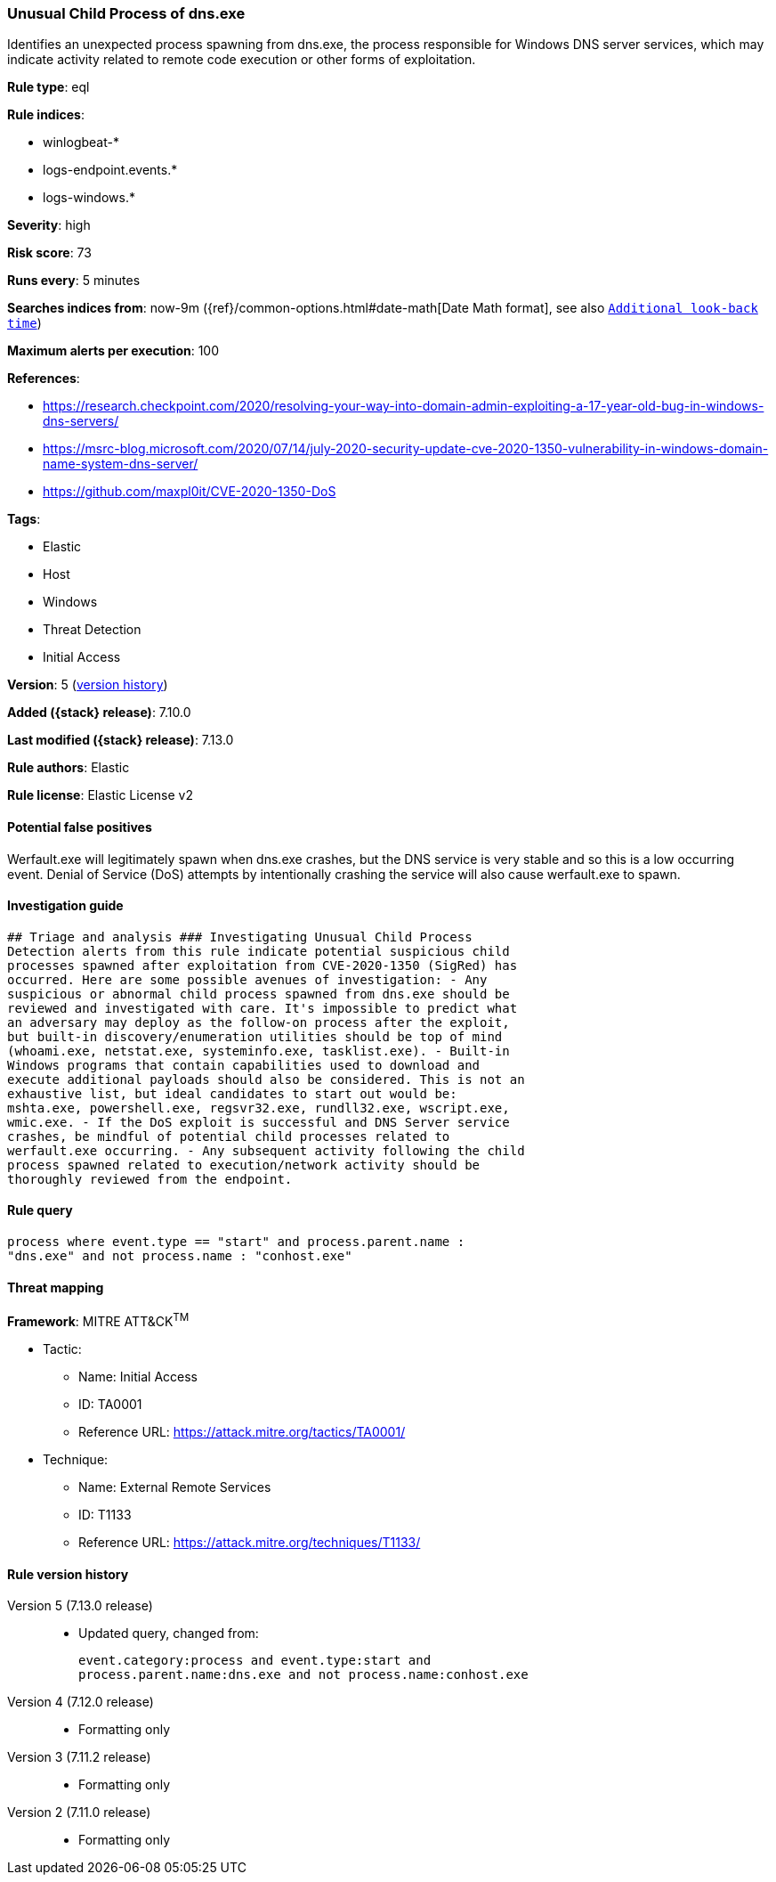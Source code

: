 [[unusual-child-process-of-dns.exe]]
=== Unusual Child Process of dns.exe

Identifies an unexpected process spawning from dns.exe, the process responsible for Windows DNS server services, which may indicate activity related to remote code execution or other forms of exploitation.

*Rule type*: eql

*Rule indices*:

* winlogbeat-*
* logs-endpoint.events.*
* logs-windows.*

*Severity*: high

*Risk score*: 73

*Runs every*: 5 minutes

*Searches indices from*: now-9m ({ref}/common-options.html#date-math[Date Math format], see also <<rule-schedule, `Additional look-back time`>>)

*Maximum alerts per execution*: 100

*References*:

* https://research.checkpoint.com/2020/resolving-your-way-into-domain-admin-exploiting-a-17-year-old-bug-in-windows-dns-servers/
* https://msrc-blog.microsoft.com/2020/07/14/july-2020-security-update-cve-2020-1350-vulnerability-in-windows-domain-name-system-dns-server/
* https://github.com/maxpl0it/CVE-2020-1350-DoS

*Tags*:

* Elastic
* Host
* Windows
* Threat Detection
* Initial Access

*Version*: 5 (<<unusual-child-process-of-dns.exe-history, version history>>)

*Added ({stack} release)*: 7.10.0

*Last modified ({stack} release)*: 7.13.0

*Rule authors*: Elastic

*Rule license*: Elastic License v2

==== Potential false positives

Werfault.exe will legitimately spawn when dns.exe crashes, but the DNS service is very stable and so this is a low occurring event. Denial of Service (DoS) attempts by intentionally crashing the service will also cause werfault.exe to spawn.

==== Investigation guide


[source,markdown]
----------------------------------
## Triage and analysis ### Investigating Unusual Child Process
Detection alerts from this rule indicate potential suspicious child
processes spawned after exploitation from CVE-2020-1350 (SigRed) has
occurred. Here are some possible avenues of investigation: - Any
suspicious or abnormal child process spawned from dns.exe should be
reviewed and investigated with care. It's impossible to predict what
an adversary may deploy as the follow-on process after the exploit,
but built-in discovery/enumeration utilities should be top of mind
(whoami.exe, netstat.exe, systeminfo.exe, tasklist.exe). - Built-in
Windows programs that contain capabilities used to download and
execute additional payloads should also be considered. This is not an
exhaustive list, but ideal candidates to start out would be:
mshta.exe, powershell.exe, regsvr32.exe, rundll32.exe, wscript.exe,
wmic.exe. - If the DoS exploit is successful and DNS Server service
crashes, be mindful of potential child processes related to
werfault.exe occurring. - Any subsequent activity following the child
process spawned related to execution/network activity should be
thoroughly reviewed from the endpoint.
----------------------------------


==== Rule query


[source,js]
----------------------------------
process where event.type == "start" and process.parent.name :
"dns.exe" and not process.name : "conhost.exe"
----------------------------------

==== Threat mapping

*Framework*: MITRE ATT&CK^TM^

* Tactic:
** Name: Initial Access
** ID: TA0001
** Reference URL: https://attack.mitre.org/tactics/TA0001/
* Technique:
** Name: External Remote Services
** ID: T1133
** Reference URL: https://attack.mitre.org/techniques/T1133/

[[unusual-child-process-of-dns.exe-history]]
==== Rule version history

Version 5 (7.13.0 release)::
* Updated query, changed from:
+
[source, js]
----------------------------------
event.category:process and event.type:start and
process.parent.name:dns.exe and not process.name:conhost.exe
----------------------------------

Version 4 (7.12.0 release)::
* Formatting only

Version 3 (7.11.2 release)::
* Formatting only

Version 2 (7.11.0 release)::
* Formatting only

